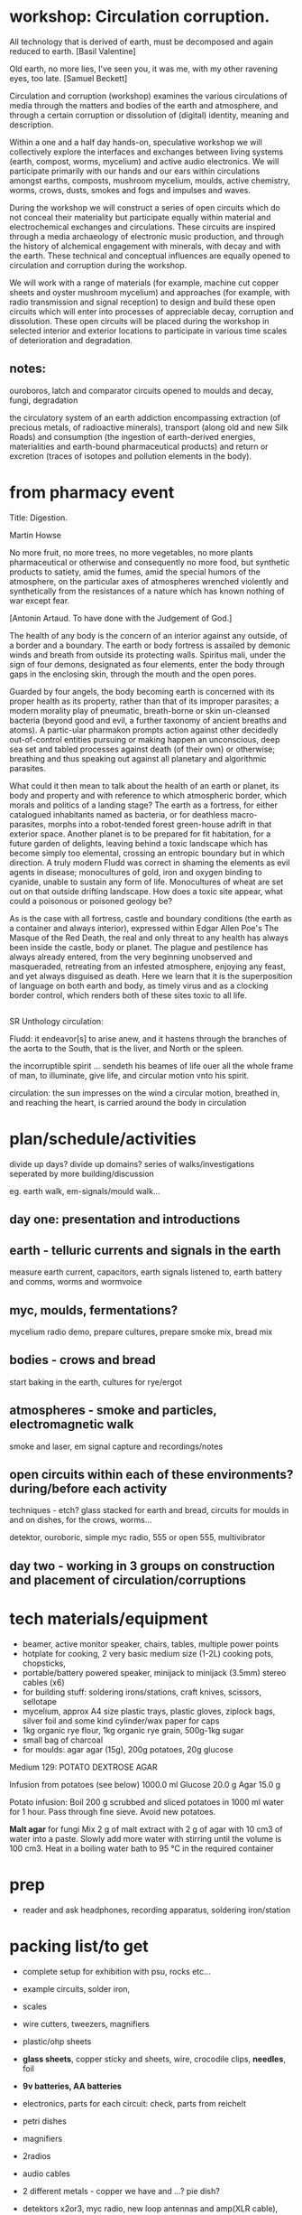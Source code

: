 * workshop: Circulation corruption.

All technology that is derived of earth, must be decomposed and again
reduced to earth.
[Basil Valentine]

Old earth, no more lies, I've seen you, it was me, with my other
ravening eyes, too late.
[Samuel Beckett]

Circulation and corruption (workshop) examines the various
circulations of media through the matters and bodies of the earth and
atmosphere, and through a certain corruption or dissolution of
(digital) identity, meaning and description.

Within a one and a half day hands-on, speculative workshop we will
collectively explore the interfaces and exchanges between living
systems (earth, compost, worms, mycelium) and active audio
electronics. We will participate primarily with our hands and our ears
within circulations amongst earths, composts, mushroom mycelium,
moulds, active chemistry, worms, crows, dusts, smokes and fogs and
impulses and waves.

During the workshop we will construct a series of open circuits which
do not conceal their materiality but participate equally within
material and electrochemical exchanges and circulations. These
circuits are inspired through a media archaeology of electronic music
production, and through the history of alchemical engagement with
minerals, with decay and with the earth. These technical and
conceptual influences are equally opened to circulation and corruption during
the workshop.

We will work with a range of materials (for example, machine cut
copper sheets and oyster mushroom mycelium) and approaches (for
example, with radio transmission and signal reception) to design and
build these open circuits which will enter into processes of
appreciable decay, corruption and dissolution. These open circuits
will be placed during the workshop in selected interior and exterior
locations to participate in various time scales of deterioration and
degradation.

** notes:

ouroboros, latch and comparator circuits opened to moulds and decay, fungi, degradation


the circulatory system of an earth addiction encompassing extraction
(of precious metals, of radioactive minerals), transport (along old
and new Silk Roads) and consumption (the ingestion of earth-derived
energies, materialities and earth-bound pharmaceutical products) and
return or excretion (traces of isotopes and pollution elements in the
body).

* from pharmacy event

Title: Digestion.

Martin Howse

No more fruit, no more trees, no more vegetables, no more plants
pharmaceutical or otherwise and consequently no more food, but
synthetic products to satiety, amid the fumes, amid the special humors
of the atmosphere, on the particular axes of atmospheres wrenched
violently and synthetically from the resistances of a nature which has
known nothing of war except fear.

[Antonin Artaud. To have done with the Judgement of God.]

The health of any body is the concern of an interior against any
outside, of a border and a boundary. The earth or body fortress is
assailed by demonic winds and breath from outside its protecting
walls. Spiritus mali, under the sign of four demons, designated as
four elements, enter the body through gaps in the enclosing skin,
through the mouth and the open pores.

Guarded by four angels, the body becoming earth is concerned with its
proper health as its property, rather than that of its improper
parasites; a modern morality play of pneumatic, breath-borne or skin
un-cleansed bacteria (beyond good and evil, a further taxonomy of
ancient breaths and atoms). A partic-ular pharmakon prompts action
against other decidedly out-of-control entities pursuing or making
happen an unconscious, deep sea set and tabled processes against death
(of their own) or otherwise; breathing and thus speaking out against
all planetary and algorithmic parasites.

What could it then mean to talk about the health of an earth or
planet, its body and property and with reference to which atmospheric
border, which morals and politics of a landing stage? The earth as a
fortress, for either catalogued inhabitants named as bacteria, or for
deathless macro-parasites, morphs into a robot-tended forest
green-house adrift in that exterior space. Another planet is to be
prepared for fit habitation, for a future garden of delights, leaving
behind a toxic landscape which has become simply too elemental,
crossing an entropic boundary but in which direction. A truly modern
Fludd was correct in shaming the elements as evil agents in disease;
monocultures of gold, iron and oxygen binding to cyanide, unable to
sustain any form of life. Monocultures of wheat are set out on that
outside drifting landscape. How does a toxic site appear, what could a
poisonous or poisoned geology be?

As is the case with all fortress, castle and boundary conditions (the
earth as a container and always interior), expressed within Edgar
Allen Poe's The Masque of the Red Death, the real and only threat to
any health has always been inside the castle, body or planet. The
plague and pestilence has always already entered, from the very
beginning unobserved and masqueraded, retreating from an infested
atmosphere, enjoying any feast, and yet always disguised as
death. Here we learn that it is the superposition of language on both
earth and body, as timely virus and as a clocking border control,
which renders both of these sites toxic to all life.

** 

SR Unthology circulation:

Fludd: it endeavor[s] to arise anew, and it hastens through the branches of the aorta to the South, that is the liver, and North or the spleen.

the incorruptible spirit ... sendeth his beames of life ouer all the whole frame of man, to illuminate, give life, and circular motion vnto his spirit.

circulation: the sun impresses on the wind a circular motion, breathed in, and reaching the heart, is carried around the body in circulation


* plan/schedule/activities

divide up days? divide up domains? series of walks/investigations seperated by more building/discussion

eg. earth walk, em-signals/mould walk...

** day one: presentation and introductions
** earth - telluric currents and signals in the earth

measure earth current, capacitors, earth signals listened to, earth battery and comms, worms and wormvoice

** myc, moulds, fermentations?

mycelium radio demo, prepare cultures, prepare smoke mix, bread mix

** bodies - crows and bread

start baking in the earth, cultures for rye/ergot

** atmospheres - smoke and particles, electromagnetic walk

smoke and laser, em signal capture and recordings/notes

** open circuits within each of these environments? during/before each activity

techniques - etch? glass stacked for earth and bread, circuits for moulds in and on dishes, for the crows, worms...

detektor, ouroboric, simple myc radio, 555 or open 555, multivibrator

** day two - working in 3 groups on construction and placement of circulation/corruptions

* tech materials/equipment

- beamer, active monitor speaker, chairs, tables, multiple power points
- hotplate for cooking, 2 very basic medium size (1-2L) cooking pots, chopsticks, 
- portable/battery powered speaker, minijack to minijack (3.5mm) stereo cables (x6)
- for building stuff: soldering irons/stations, craft knives, scissors, sellotape
- mycelium, approx A4 size plastic trays, plastic gloves, ziplock bags, silver foil and some kind cylinder/wax paper for caps
- 1kg organic rye flour, 1kg organic rye grain, 500g-1kg sugar
- small bag of charcoal
- for moulds: agar agar (15g), 200g potatoes, 20g glucose


Medium 129: POTATO DEXTROSE AGAR 

 Infusion from potatoes (see below)         1000.0     ml
 Glucose                                      20.0      g
 Agar                                         15.0      g

Potato infusion:
Boil 200 g scrubbed and sliced potatoes in 1000 ml water for 1 hour. Pass through fine sieve. Avoid
new potatoes.

*Malt agar* for fungi Mix 2 g of malt extract with 2 g of agar with 10
cm3 of water into a paste. Slowly add more water with stirring until
the volume is 100 cm3. Heat in a boiling water bath to 95 °C in the
required container

* prep

- reader and ask headphones, recording apparatus, soldering iron/station

* packing list/to get

- complete setup for exhibition with psu, rocks etc...

- example circuits, solder iron, 
- scales
- wire cutters, tweezers, magnifiers
- plastic/ohp sheets
- *glass sheets*, copper sticky and sheets, wire, crocodile clips, *needles*, foil
- *9v batteries, AA  batteries*
- electronics, parts for each circuit: check, parts from reichelt
- petri dishes
- magnifiers
- 2radios
- audio cables
- 2 different metals - copper we have and ...? pie dish?

- detektors x2or3, myc radio, new loop antennas and amp(XLR cable), wormvoice, vlf, *TODO_earthdiffamp*, *check earth boot for measurement IN*
- *laser with battery*, photodiodes
- potassium nitrate, fuses or *sparklers*
- multimeter
- zoom recorder (*test with loop antennas*)
- etch kit
- general kits of parts just in case, smd bulk/other parts


* parts orders

// check parts, check etch

24x 9v clips X
any copper boardsX

** simple elektor sniffer:

2x 10k X
2x 100k X
1k X
3x10uF X
[220uF]
BC547B X
headphone socket? X
1xAA clip X

** multivibrator large and small x12

2x 3904 big X
2x 4k7 X
2x 150 X 

2x 3904 smd X
2x 4k7 X
2x 150 X

** radio transmitter x12 - on glass/plastic or petri dishes

0.8mm wire X
547c X
1nf X
2x 10k X
470R X

** ouroboros x12 - hand-drawn

large and small - check all

6x 3904 X SMD?X
6x 1n4148 X SMD?X
6x 1n XSMD X 
6x 33k XSMD X

** NON

[** NON- 555 x12

390R - check all
2.2u
150K
555]

[** open 555 x1 only

13x 3906 SMT ??mouser
13x 3904 SMT 

7x 4k7 X
820
1k X
10k X
100k X
15k X
6k8
3k9 Xsome
220 
100 Xsome ]
